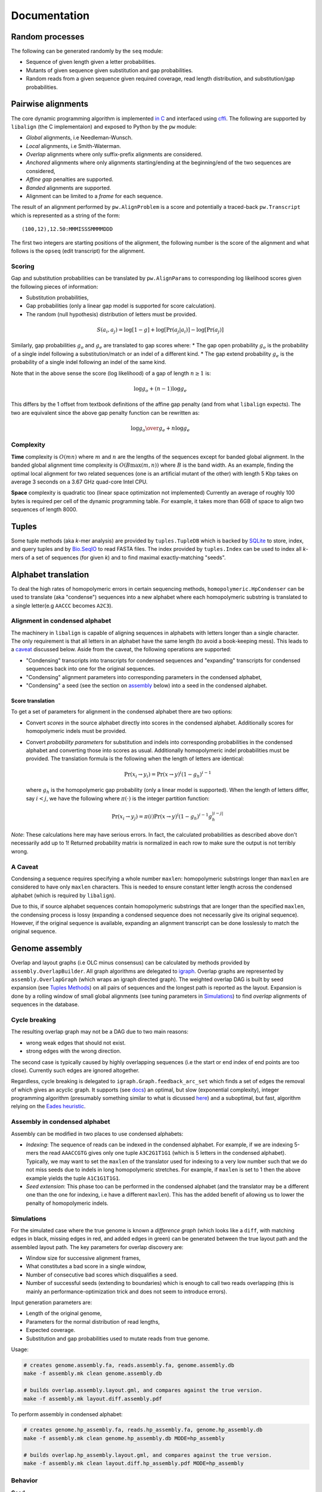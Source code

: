 Documentation
=============

Random processes
----------------

The following can be generated randomly by the ``seq`` module:

-  Sequence of given length given a letter probabilities.
-  Mutants of given sequence given substitution and gap probabilities.
-  Random reads from a given sequence given required coverage, read
   length distribution, and substitution/gap probabilities.

Pairwise alignments
-------------------

The core dynamic programming algorithm is implemented `in
C <https://github.com/amirkdv/align.py/blob/master/align/libalign.c>`__
and interfaced using `cffi <https://cffi.readthedocs.org/en/latest/>`__.
The following are supported by ``libalign`` (the C implementaion) and
exposed to Python by the ``pw`` module:

-  *Global* alignments, i.e Needleman-Wunsch.
-  *Local* alignments, i.e Smith-Waterman.
-  *Overlap* alignments where only suffix-prefix alignments are
   considered.
-  *Anchored* alignments where only alignments starting/ending at the
   beginning/end of the two sequences are considered,
-  *Affine gap* penalties are supported.
-  *Banded* alignments are supported.
-  Alignment can be limited to a *frame* for each sequence.

The result of an alignment performed by ``pw.AlignProblem`` is a score
and potentially a traced-back ``pw.Transcript`` which is represented as
a string of the form:

::

    (100,12),12.50:MMMISSSMMMMDDD

The first two integers are starting positions of the alignment, the
following number is the score of the alignment and what follows is the
``opseq`` (edit transcript) for the alignment.

Scoring
~~~~~~~

Gap and substitution probabilities can be translated by
``pw.AlignParams`` to corresponding log likelihood scores given the
following pieces of information:

-  Substitution probabilities,
-  Gap probabilities (only a linear gap model is supported for score
   calculation).
-  The random (null hypothesis) distribution of letters must be
   provided.

.. math:: S(a_i,a_j) = \log[1-g] + \log[\Pr(a_j|a_i)] - \log[\Pr(a_j)]

Similarly, gap probabilities :math:`g_o` and :math:`g_e` are translated
to gap scores where: \* The gap open probability :math:`g_o` is the
probability of a single indel following a substitution/match or an indel
of a different kind. \* The gap extend probability :math:`g_e` is the
probability of a single indel following an indel of the same kind.

Note that in the above sense the score (log likelihood) of a gap of
length :math:`n \ge 1` is:

.. math:: \log g_o + (n-1)\log g_e

This differs by the 1 offset from textbook definitions of the affine gap
penalty (and from what ``libalign`` expects). The two are equivalent
since the above gap penalty function can be rewritten as:

.. math:: \log {g_o \over g_e} + n \log g_e

Complexity
~~~~~~~~~~

**Time** complexity is :math:`O(mn)` where :math:`m` and :math:`n` are
the lengths of the sequences except for banded global alignment. In the
banded global alignment time complexity is :math:`O(B\max(m,n))` where
:math:`B` is the band width. As an example, finding the optimal local
alignment for two related sequences (one is an artificial mutant of the
other) with length 5 Kbp takes on average 3 seconds on a 3.67 GHz
quad-core Intel CPU.

**Space** complexity is quadratic too (linear space optimization not
implemented) Currently an average of roughly 100 bytes is required per
cell of the dynamic programming table. For example, it takes more than
6GB of space to align two sequences of length 8000.

Tuples
------

Some tuple methods (aka *k*-mer analysis) are provided by
``tuples.TupleDB`` which is backed by
`SQLite <https://docs.python.org/2/library/sqlite3.html>`__ to store,
index, and query tuples and by
`Bio.SeqIO <http://biopython.org/wiki/SeqIO>`__ to read FASTA files. The
index provided by ``tuples.Index`` can be used to index all *k*-mers of
a set of sequences (for given *k*) and to find maximal exactly-matching
"seeds".

Alphabet translation
--------------------

To deal the high rates of homopolymeric errors in certain sequencing
methods, ``homopolymeric.HpCondenser`` can be used to translate (aka
"condense") sequences into a new alphabet where each homopolymeric
substring is translated to a single letter(e.g ``AACCC`` becomes
``A2C3``).

Alignment in condensed alphabet
~~~~~~~~~~~~~~~~~~~~~~~~~~~~~~~

The machinery in ``libalign`` is capable of aligning sequences in
alphabets with letters longer than a single character. The only
requirement is that all letters in an alphabet have the same length (to
avoid a book-keeping mess). This leads to a `caveat <#a-caveat>`__
discussed below. Aside from the caveat, the following operations are
supported:

-  "Condensing" transcripts into transcripts for condensed sequences and
   "expanding" transcripts for condensed sequences back into one for the
   original sequences.
-  "Condensing" alignment parameters into corresponding parameters in
   the condensed alphabet,
-  "Condensing" a seed (see the section on
   `assembly <#genome-assembly>`__ below) into a seed in the condensed
   alphabet.

Score translation
^^^^^^^^^^^^^^^^^

To get a set of parameters for alignment in the condensed alphabet there
are two options:

-  Convert *scores* in the source alphabet directly into scores in the
   condensed alphabet. Additionally scores for homopolymeric indels must
   be provided.
-  Convert *probability parameters* for substitution and indels into
   corresponding probabilities in the condensed alphabet and converting
   those into scores as usual. Additionally homopolymeric indel
   probabilities must be provided. The translation formula is the
   following when the length of letters are identical:

   .. math:: \Pr(x_i \rightarrow y_i) = \Pr(x \rightarrow y)^i(1-g_h)^{i-1}

   where :math:`g_h` is the homopolymeric gap probability (only a linear
   model is supported). When the length of letters differ, say
   :math:`i<j`, we have the following where :math:`\pi(\cdot)` is the
   integer partition function:

   .. math:: \Pr(x_i \rightarrow y_j) = \pi(i)\Pr(x \rightarrow y)^i(1-g_h)^{i-1}g_h^{|i-j|}

*Note*: These calculations here may have serious errors. In fact, the
calculated probabilities as described above don't necessarily add up to
1! Returned probability matrix is normalized in each row to make sure
the output is not terribly wrong.

A Caveat
~~~~~~~~

Condensing a sequence requires specifying a whole number ``maxlen``:
homopolymeric substrings longer than ``maxlen`` are considered to have
only ``maxlen`` characters. This is needed to ensure constant letter
length across the condensed alphabet (which is required by
``libalign``).

Due to this, if source alphabet sequences contain homopolymeric
substrings that are longer than the specified ``maxlen``, the condensing
process is lossy (expanding a condensed sequence does not necessarily
give its original sequence). However, if the original sequence is
available, expanding an alignment transcript can be done losslessly to
match the original sequence.

Genome assembly
---------------

Overlap and layout graphs (i.e OLC minus consensus) can be calculated by
methods provided by ``assembly.OverlapBuilder``. All graph algorithms
are delegated to `igraph <http://igraph.org/python/>`__. Overlap graphs
are represented by ``assembly.OverlapGraph`` (which wraps an igraph
directed graph). The weighted overlap DAG is built by seed expansion
(see `Tuples Methods <#tuples>`__) on all pairs of sequences and the
longest path is reported as the layout. Expansion is done by a rolling
window of small global alignments (see tuning parameters in
`Simulations <#simulations>`__) to find *overlap* alignments of
sequences in the database.

Cycle breaking
~~~~~~~~~~~~~~

The resulting overlap graph may not be a DAG due to two main reasons:

-  wrong weak edges that should not exist.
-  strong edges with the wrong direction.

The second case is typically caused by highly overlapping sequences (i.e
the start or end index of end points are too close). Currently such
edges are ignored altogether.

Regardless, cycle breaking is delegated to
``igraph.Graph.feedback_arc_set`` which finds a set of edges the removal
of which gives an acyclic graph. It supports (see
`docs <http://igraph.org/python/doc/igraph.GraphBase-class.html#feedback_arc_set>`__)
an optimal, but slow (exponential complexity), integer programming
algorithm (presumably something similar to what is dicussed
`here <http://citeseerx.ist.psu.edu/viewdoc/summary?doi=10.1.1.31.5137>`__)
and a suboptimal, but fast, algorithm relying on the `Eades
heuristic <http://www.sciencedirect.com/science/article/pii/002001909390079O>`__.

Assembly in condensed alphabet
~~~~~~~~~~~~~~~~~~~~~~~~~~~~~~

Assembly can be modified in two places to use condensed alphabets:

-  *Indexing*: The sequence of reads can be indexed in the condensed
   alphabet. For example, if we are indexing 5-mers the read
   ``AAACCGTG`` gives only one tuple ``A3C2G1T1G1`` (which is 5 letters
   in the condensed alphabet). Typically, we may want to set the
   ``maxlen`` of the translator used for indexing to a very low number
   such that we do not miss seeds due to indels in long homopolymeric
   stretches. For example, if ``maxlen`` is set to 1 then the above
   example yields the tuple ``A1C1G1T1G1``.
-  *Seed extension*: This phase too can be performed in the condensed
   alphabet (and the translator may be a different one than the one for
   indexing, i.e have a different ``maxlen``). This has the added
   benefit of allowing us to lower the penalty of homopolymeric indels.

Simulations
~~~~~~~~~~~

For the simulated case where the true genome is known a *difference
graph* (which looks like a ``diff``, with matching edges in black,
missing edges in red, and added edges in green) can be generated between
the true layout path and the assembled layout path. The key parameters
for overlap discovery are:

-  Window size for successive alignment frames,
-  What constitutes a bad score in a single window,
-  Number of consecutive bad scores which disqualifies a seed.
-  Number of successful seeds (extending to boundaries) which is enough
   to call two reads overlapping (this is mainly an
   performance-optimization trick and does not seem to introduce
   errors).

Input generation parameters are:

-  Length of the original genome,
-  Parameters for the normal distribution of read lengths,
-  Expected coverage.
-  Substitution and gap probabilities used to mutate reads from true
   genome.

Usage:

.. code:: shell

    # creates genome.assembly.fa, reads.assembly.fa, genome.assembly.db
    make -f assembly.mk clean genome.assembly.db

    # builds overlap.assembly.layout.gml, and compares against the true version.
    make -f assembly.mk layout.diff.assembly.pdf

To perform assembly in condensed alphabet:

.. code:: shell

    # creates genome.hp_assembly.fa, reads.hp_assembly.fa, genome.hp_assembly.db
    make -f assembly.mk clean genome.hp_assembly.db MODE=hp_assembly

    # builds overlap.hp_assembly.layout.gml, and compares against the true version.
    make -f assembly.mk clean layout.diff.hp_assembly.pdf MODE=hp_assembly

Behavior
~~~~~~~~

**Good**

i.   When compared to the true graph, the assembled overlap graph
     typically has some missing edges (e.g %15 of edges missing) but
     very few wrong edges are added (often none).
ii.  Generated overlap graphs are (close to) acyclic.
iii. As a consequence of the (1), the assembled layout path is
     consistent with the true layout in the sense that the sequence of
     reads it announces as layout (its heaviest path) is a subsequence
     (i.e in correct order) of the correct layout path.

**Bad**

i.  When two reads are both mostly overlapping the direction may come
    out wrong and this can cause cycles in the overlap graph.
ii. There are occasional insertions too which do not seem to be
    problematic since they are weak (i.e low scoring alignments).


